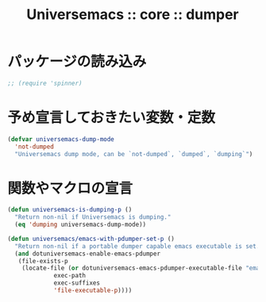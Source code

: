 # -*- coding: utf-8; -*-
#+title: Universemacs :: core :: dumper
#+language: ja

* パッケージの読み込み

#+begin_src emacs-lisp :tangle ../../core/core-dumper.el
  ;; (require 'spinner)
#+end_src

* 予め宣言しておきたい変数・定数

#+begin_src emacs-lisp :tangle ../../core/core-dumper.el
  (defvar universemacs-dump-mode
    'not-dumped
    "Universemacs dump mode, can be `not-dumped`, `dumped`, `dumping`")
#+end_src

* 関数やマクロの宣言

#+begin_src emacs-lisp :tangle ../../core/core-dumper.el
  (defun universemacs-is-dumping-p ()
    "Return non-nil if Universemacs is dumping."
    (eq 'dumping universemacs-dump-mode))
#+end_src

#+begin_src emacs-lisp :tangle ../../core/core-dumper.el
  (defun universemacs/emacs-with-pdumper-set-p ()
    "Return non-nil if a portable dumper capable emacs executable is set."
    (and dotuniversemacs-enable-emacs-pdumper
	 (file-exists-p
	  (locate-file (or dotuniversemacs-emacs-pdumper-executable-file "emacs")
		       exec-path
		       exec-suffixes
		       'file-executable-p))))
#+end_src
